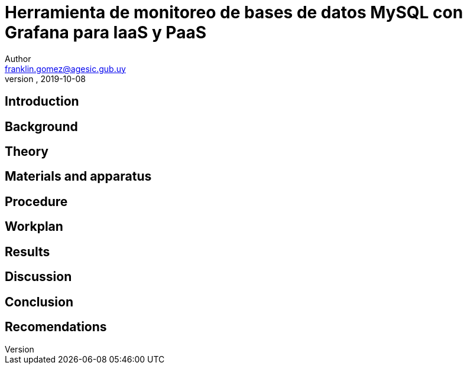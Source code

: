 = Herramienta de monitoreo de bases de datos MySQL con Grafana para IaaS y PaaS
Author <franklin.gomez@agesic.gub.uy>
version, 2019-10-08

== Introduction

== Background

== Theory

== Materials and apparatus

== Procedure

== Workplan

== Results

== Discussion

== Conclusion

== Recomendations
